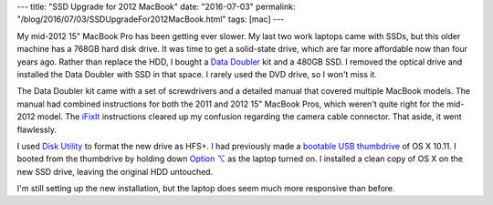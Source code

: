 ---
title: "SSD Upgrade for 2012 MacBook"
date: "2016-07-03"
permalink: "/blog/2016/07/03/SSDUpgradeFor2012MacBook.html"
tags: [mac]
---



.. image:: https://lh3.googleusercontent.com/cENpR6TyiBeydt7L6qfA_TMlzHObIi-FWdaKnd-Fc7T3zd5A2gfsUwhOFLH93MwNSibYaK3zoz7JSN0T-FnpIvgXYr8zI_9Qs6VjZT2fGc8dEj66pVp6GWD6aKOfv-0dX7QdxKtMP7jepTZeXraEEZ4f-JZS2pGYSHumKNh6VcV5BrzvTc47__ZG6lxlBo1F_9vabeeJCk_rdidY9qiVUvTTGGgffzDQOBbPNzM1gPgIOPcXQY6Le0fCnpSvZs3X8hjQtFag9DvqTynZZw3E-xKjYQpQnAAzJReNi5iA6tgR6pgYEVmyKwX-DwusW_Ko_whaQM5HmKyKKBwtlBzL-23UIotx4WjM-EnMkzSsUlQRCRO2W_5wipTdU_jhoz4Ug8o5h6o5kMFo5v6xaeiMhpHNSWEM_LXFSGzrKX3h9ui6Yv_rTgteSKqPD0ku-y6TmHF8oHpNBMvOkD4aHgfOVziA7XYfVqx9eaaGYnxKaxYbEk5XA9mmJIwH_FzZMPcu4a3YIDQ5kjchYBhVcVXI83F4nbRmjNSsqShkubOW5OZKPQnn7N8GN4dAWB_5SGDrX6AbCcc_yNZF1JZvgn8utKEqWmWzkqU=w2008-h1132-no
    :alt: MacBook with SSD + DataDoubler
    :width: 700
    :target: https://eshop.macsales.com/shop/internal_storage/Data_Doubler

My mid-2012 15" MacBook Pro has been getting ever slower.
My last two work laptops came with SSDs, but this older machine has a 768GB hard disk drive.
It was time to get a solid-state drive, which are far more affordable now than four years ago.
Rather than replace the HDD, I bought a `Data Doubler`_ kit and a 480GB SSD.
I removed the optical drive and installed the Data Doubler with SSD in that space.
I rarely used the DVD drive, so I won't miss it.

The Data Doubler kit came with a set of screwdrivers and
a detailed manual that covered multiple MacBook models.
The manual had combined instructions for both the 2011 and 2012 15" MacBook Pros,
which weren't quite right for the mid-2012 model.
The `iFixIt`_ instructions cleared up my confusion
regarding the camera cable connector.
That aside, it went flawlessly.

I used `Disk Utility`_ to format the new drive as HFS+.
I had previously made a `bootable USB thumbdrive`_ of OS X 10.11.
I booted from the thumbdrive by holding down `Option ⌥`_ as the laptop turned on.
I installed a clean copy of OS X on the new SSD drive,
leaving the original HDD untouched.

I'm still setting up the new installation,
but the laptop does seem much more responsive than before.


.. _Data Doubler:
    https://eshop.macsales.com/shop/internal_storage/Data_Doubler
.. _iFixIt:
    https://www.ifixit.com/Guide/MacBook+Pro+15-Inch+Unibody+Mid+2012+Optical+Drive+Replacement/10771
.. _Disk Utility:
    http://osxdaily.com/2012/01/04/format-an-external-hard-drive-or-usb-flash-drive-for-mac-os-x/
.. _bootable USB thumbdrive:
    http://www.macworld.com/article/2981585/operating-systems/how-to-make-a-bootable-os-x-10-11-el-capitan-installer-drive.html
.. _Option ⌥:
    https://en.wikipedia.org/wiki/Option_key

.. _permalink:
    /blog/2016/07/03/SSDUpgradeFor2012MacBook.html
